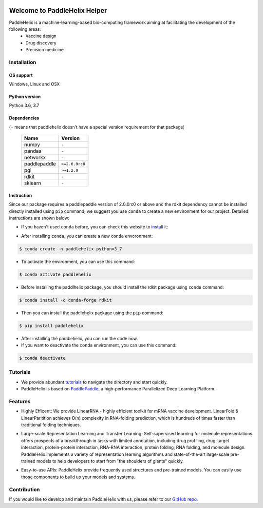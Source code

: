 .. image:: ../.github/paddlehelix_logo.png
   :align: center

*****************************
Welcome to PaddleHelix Helper
*****************************

.. image:: https://travis-ci.org/readthedocs/sphinx_rtd_theme.svg?branch=master
   :target: https://github.com/PaddlePaddle/PaddleHelix/releases
   :alt: Release Version
.. image:: https://img.shields.io/badge/python-3.6+-orange.svg
   :alt: Python Version
.. image:: https://img.shields.io/badge/os-linux%2C%20win%2C%20mac-yellow.svg
   :alt: OS
.. image:: https://readthedocs.org/projects/sphinx-rtd-theme/badge/?version=latest
   :target: https://paddlehelix.readthedocs.io/en/dev/
   :alt: Documentation Status


PaddleHelix is a machine-learning-based bio-computing framework aiming at facilitating the development of the following areas:
  * Vaccine design
  * Drug discovery
  * Precision medicine


Installation
============

OS support
----------

Windows, Linux and OSX

Python version
--------------

Python 3.6, 3.7

Dependencies
------------

(``-`` means that paddlehelix doesn't have a special version requirement for that package)

   +--------------+----------------+
   |     Name     |     Version    |
   +==============+================+
   |     numpy    |      ``-``     |
   +--------------+----------------+
   |     pandas   |      ``-``     |
   +--------------+----------------+
   |    networkx  |      ``-``     |
   +--------------+----------------+
   | paddlepaddle | ``>=2.0.0rc0`` |
   +--------------+----------------+
   |     pgl      |  ``>=1.2.0``   |
   +--------------+----------------+
   |     rdkit    |      ``-``     |
   +--------------+----------------+
   |    sklearn   |      ``-``     |
   +--------------+----------------+

Instruction
------------

Since our package requires a paddlepaddle version of 2.0.0rc0 or above and the rdkit dependency cannot be installed directly installed using ``pip`` command, we suggest you use ``conda`` to create a new environment for our project. Detailed instructions are shown below:

- If you haven't used ``conda`` before, you can check this website to `install`_ it:

.. _install: https://docs.conda.io/projects/conda/en/latest/user-guide/install/

- After installing ``conda``, you can create a new ``conda`` envoronment:

.. code:: console

   $ conda create -n paddlehelix python=3.7

- To activate the environment, you can use this command:

.. code:: console

   $ conda activate paddlehelix

- Before installing the paddlhelix package, you should install the rdkit package using ``conda`` command:

.. code:: console

   $ conda install -c conda-forge rdkit

- Then you can install the paddlehelix package using the ``pip`` command:

.. code:: console

   $ pip install paddlehelix

- After installing the paddlehelix, you can run the code now.

- If you want to deactivate the ``conda`` environment, you can use this command:

.. code:: console

   $ conda deactivate


Tutorials
=========

- We provide abundant `tutorials`_ to navigate the directory and start quickly.

- PaddleHelix is based on `PaddlePaddle`_, a high-performance Parallelized Deep Learning Platform.

.. _tutorials: https://github.com/PaddlePaddle/PaddleHelix/tree/dev/tutorials
.. _PaddlePaddle: https://github.com/paddlepaddle/paddle

Features
========

- Highly Efficent: We provide LinearRNA - highly efficient toolkit for mRNA vaccine development. LinearFold & LinearParitition achieves O(n) complexity in RNA-folding prediction, which is hundreds of times faster than traditional folding techniques.

.. image:: ../.github/LinearRNA.jpg
   :align: center

- Large-scale Representation Learning and Transfer Learning: Self-supervised learning for molecule representations offers prospects of a breakthrough in tasks with limited annotation, including drug profiling, drug-target interaction, protein-protein interaction, RNA-RNA interaction, protein folding, RNA folding, and molecule design. PaddleHelix implements a variety of representation learning algorithms and state-of-the-art large-scale pre-trained models to help developers to start from "the shoulders of giants" quickly.

.. image:: ../.github/paddlehelix_features.jpg
   :align: center

- Easy-to-use APIs: PaddleHelix provide frequently used structures and pre-trained models. You can easily use those components to build up your models and systems.


Contribution
============

If you would like to develop and maintain PaddleHelix with us, please refer to our `GitHub repo`_.

.. _GitHub repo: https://github.com/PaddlePaddle/PaddleHelix




